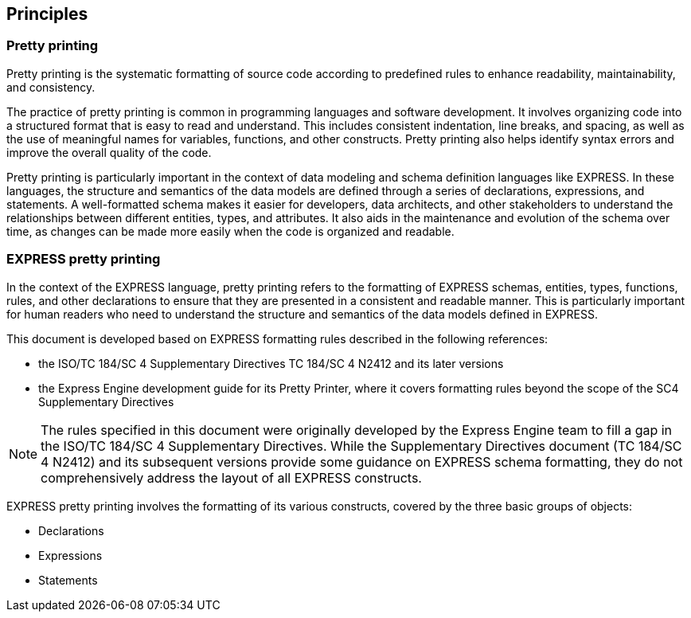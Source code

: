 == Principles

=== Pretty printing

Pretty printing is the systematic formatting of source code according to
predefined rules to enhance readability, maintainability, and consistency.

The practice of pretty printing is common in programming languages and
software development. It involves organizing code into a structured format
that is easy to read and understand. This includes consistent indentation,
line breaks, and spacing, as well as the use of meaningful names for
variables, functions, and other constructs. Pretty printing also helps
identify syntax errors and improve the overall quality of the code.

Pretty printing is particularly important in the context of data modeling
and schema definition languages like EXPRESS. In these languages, the
structure and semantics of the data models are defined through a series of
declarations, expressions, and statements. A well-formatted schema makes
it easier for developers, data architects, and other stakeholders to
understand the relationships between different entities, types, and
attributes. It also aids in the maintenance and evolution of the schema
over time, as changes can be made more easily when the code is organized
and readable.


=== EXPRESS pretty printing

In the context of the EXPRESS language, pretty printing refers to the
formatting of EXPRESS schemas, entities, types, functions, rules, and other
declarations to ensure that they are presented in a consistent and readable
manner. This is particularly important for human readers who need to
understand the structure and semantics of the data models defined in
EXPRESS.

This document is developed based on EXPRESS formatting rules described in the
following references:

* the ISO/TC 184/SC 4 Supplementary Directives TC 184/SC 4 N2412 and its later
versions

* the Express Engine development guide for its Pretty Printer, where it covers
formatting rules beyond the scope of the SC4 Supplementary Directives

NOTE: The rules specified in this document were originally developed by the
Express Engine team to fill a gap in the ISO/TC 184/SC 4 Supplementary
Directives. While the Supplementary Directives document (TC 184/SC 4 N2412) and
its subsequent versions provide some guidance on EXPRESS schema formatting, they
do not comprehensively address the layout of all EXPRESS constructs.

EXPRESS pretty printing involves the formatting of its various constructs,
covered by the three basic groups of objects:

* Declarations
* Expressions
* Statements

